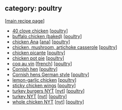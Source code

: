 #+pagetitle: recipe-category-poultry

** category: poultry

  [[[file:0-recipe-index.org][main recipe page]]]

  - [[file:r-40-clove-chicken.org][40 clove chicken]] [[[file:c-poultry.org][poultry]]]
  - [[file:r-buffalo-chicken-baked-.org][buffalo chicken (baked)]] [[[file:c-poultry.org][poultry]]]
  - [[file:r-chicken-ana.org][chicken Ana]] [[[file:c-ana.org][ana]]] [[[file:c-poultry.org][poultry]]]
  - [[file:r-chicken-mushroom-artichoke-casserole.org][chicken, mushroom, artichoke casserole]] [[[file:c-poultry.org][poultry]]]
  - [[file:r-chicken-picante.org][chicken picante]] [[[file:c-poultry.org][poultry]]]
  - [[file:r-chicken-pot-pie.org][chicken pot pie]] [[[file:c-poultry.org][poultry]]]
  - [[file:r-coq-au-vin.org][coq au vin]] [[[file:c-french.org][french]]] [[[file:c-poultry.org][poultry]]]
  - [[file:r-cornish-hen.org][Cornish hen]] [[[file:c-poultry.org][poultry]]]
  - [[file:r-cornish-hens-german-style.org][Cornish hens German style]] [[[file:c-poultry.org][poultry]]]
  - [[file:r-lemon-garlic-chicken.org][lemon-garlic chicken]] [[[file:c-poultry.org][poultry]]]
  - [[file:r-sticky-chicken-wings.org][sticky chicken wings]] [[[file:c-poultry.org][poultry]]]
  - [[file:r-turkey-burgers-nyt.org][turkey burgers NYT]] [[[file:c-nyt.org][nyt]]] [[[file:c-poultry.org][poultry]]]
  - [[file:r-turkey-nyt.org][turkey NYT]] [[[file:c-nyt.org][nyt]]] [[[file:c-poultry.org][poultry]]]
  - [[file:r-whole-chicken-nyt.org][whole chicken NYT]] [[[file:c-nyt.org][nyt]]] [[[file:c-poultry.org][poultry]]]


